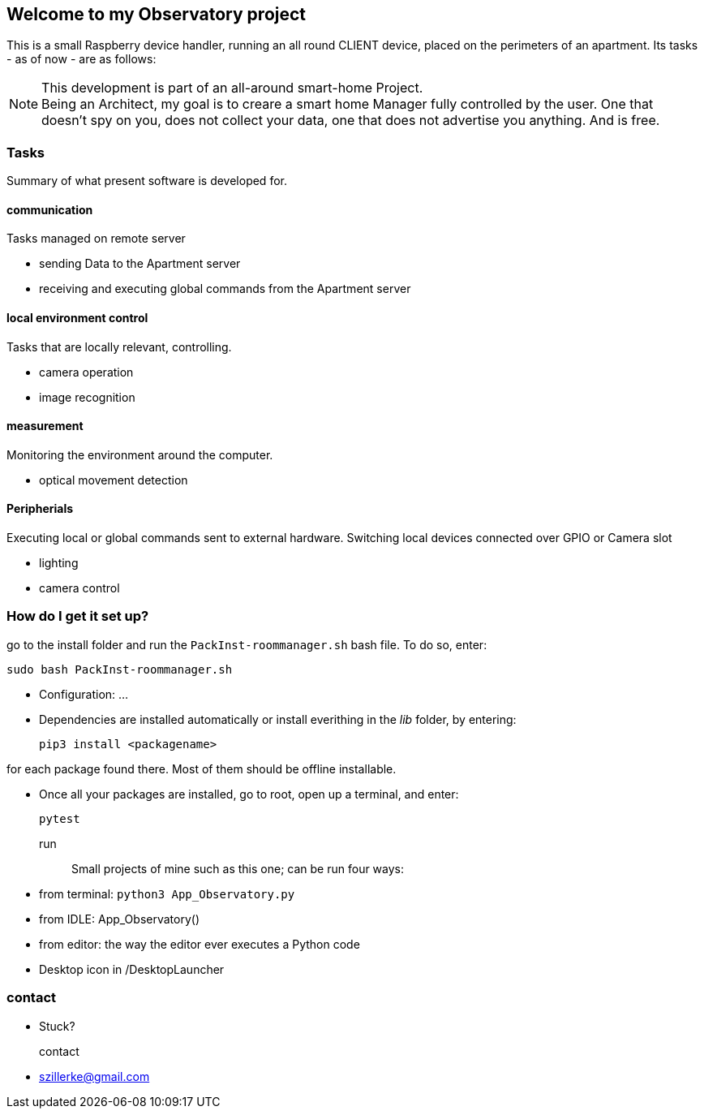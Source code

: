 == Welcome to my *Observatory* project
This is a small Raspberry device handler, running an all round CLIENT device, placed on the perimeters
of an apartment.
Its tasks - as of now - are as follows:

[NOTE]
====
This development is part of an all-around smart-home
Project. +
Being an Architect, my goal is to creare a smart home
Manager fully controlled by the user. One that doesn't spy on you, does
not collect your data, one that does not advertise you anything.
And is free.
====

=== Tasks
Summary of what present software is developed for.

==== communication
Tasks managed on remote server

- sending Data to the Apartment server
- receiving and executing global commands from the Apartment server

==== local environment control
Tasks that are locally relevant, controlling.

- camera operation
- image recognition

==== measurement
Monitoring the environment around the computer.

- optical movement detection

==== Peripherials
Executing local or global commands sent to external
hardware. Switching local devices connected over
GPIO or Camera slot

- lighting
- camera control

=== How do I get it set up?
go to the install folder and run the `PackInst-roommanager.sh` bash file.
To do so, enter:

 sudo bash PackInst-roommanager.sh

* Configuration: ...
* Dependencies are installed automatically or install everithing in the _lib_ folder, by entering:

 pip3 install <packagename>

for each package found there. Most of them should be offline installable.

* Once all your packages are installed, go to root, open up a terminal, and enter:

 pytest

run::
Small projects of mine such as this one; can be run four ways:
  * from terminal: `python3 App_Observatory.py`
  * from IDLE: App_Observatory()
  * from editor: the way the editor ever executes a Python code
  * Desktop icon in /DesktopLauncher

=== contact
- Stuck?

contact::
- szillerke@gmail.com
